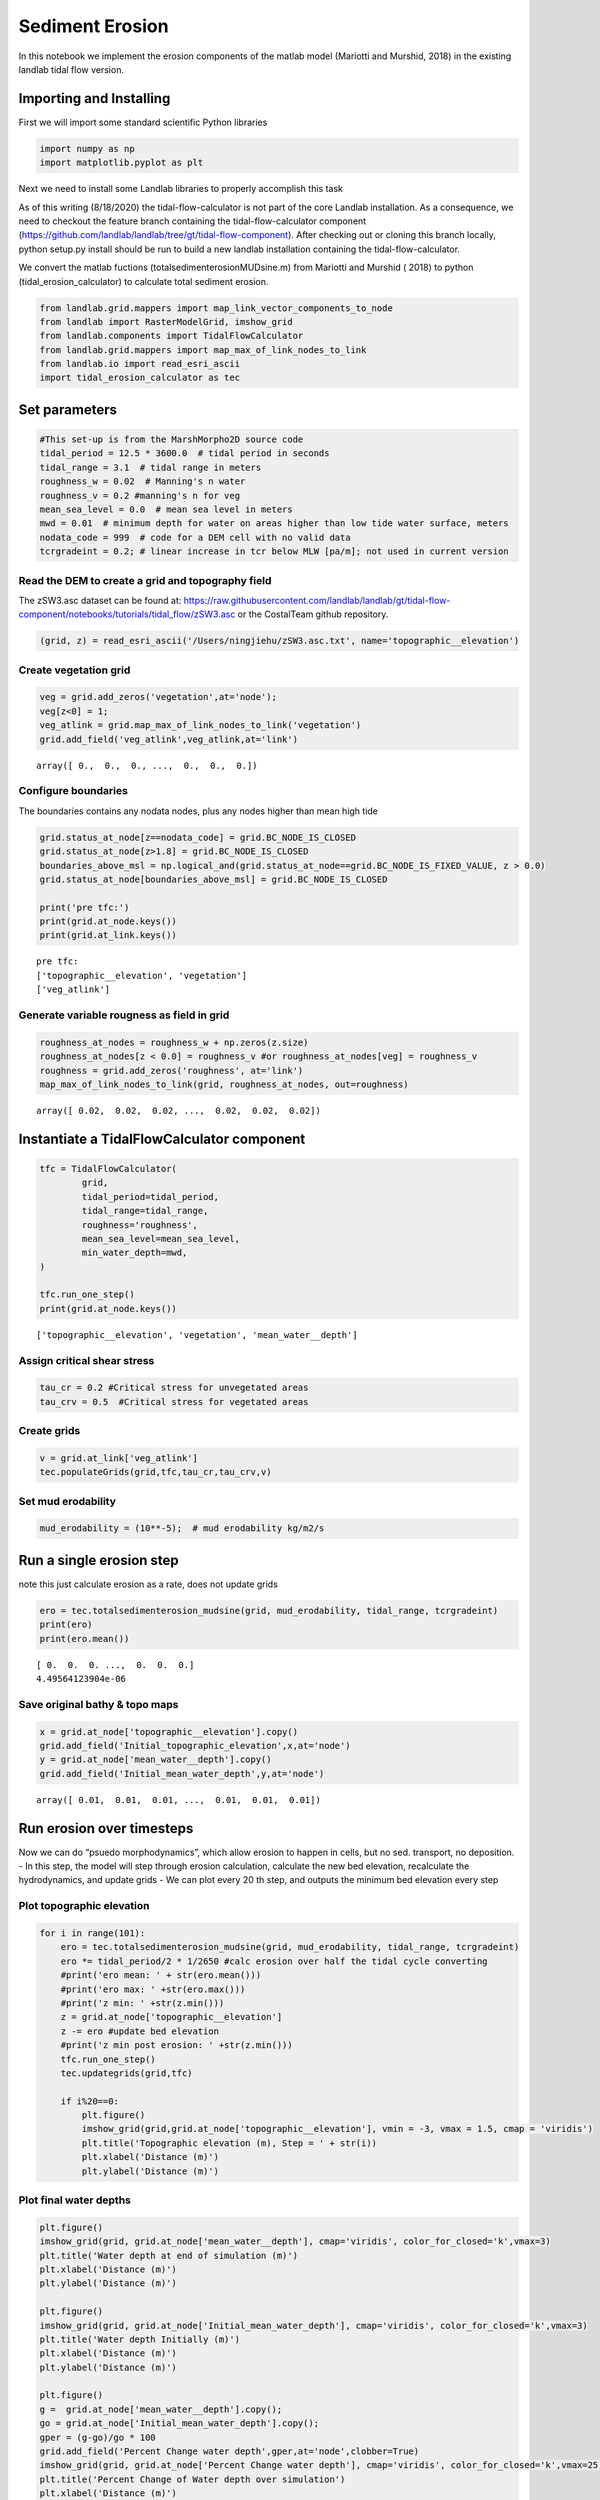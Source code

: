 Sediment Erosion
================

In this notebook we implement the erosion components of the matlab model
(Mariotti and Murshid, 2018) in the existing landlab tidal flow version.

Importing and Installing
------------------------

First we will import some standard scientific Python libraries

.. code:: ipython3

    import numpy as np
    import matplotlib.pyplot as plt

Next we need to install some Landlab libraries to properly accomplish
this task

As of this writing (8/18/2020) the tidal-flow-calculator is not part of
the core Landlab installation. As a consequence, we need to checkout the
feature branch containing the tidal-flow-calculator component
(https://github.com/landlab/landlab/tree/gt/tidal-flow-component). After
checking out or cloning this branch locally, python setup.py install
should be run to build a new landlab installation containing the
tidal-flow-calculator.

We convert the matlab fuctions (totalsedimenterosionMUDsine.m) from
Mariotti and Murshid ( 2018) to python (tidal_erosion_calculator) to
calculate total sediment erosion.

.. code:: ipython3

    from landlab.grid.mappers import map_link_vector_components_to_node
    from landlab import RasterModelGrid, imshow_grid
    from landlab.components import TidalFlowCalculator
    from landlab.grid.mappers import map_max_of_link_nodes_to_link
    from landlab.io import read_esri_ascii
    import tidal_erosion_calculator as tec

Set parameters
--------------

.. code:: ipython3

    #This set-up is from the MarshMorpho2D source code
    tidal_period = 12.5 * 3600.0  # tidal period in seconds
    tidal_range = 3.1  # tidal range in meters
    roughness_w = 0.02  # Manning's n water
    roughness_v = 0.2 #manning's n for veg
    mean_sea_level = 0.0  # mean sea level in meters
    mwd = 0.01  # minimum depth for water on areas higher than low tide water surface, meters
    nodata_code = 999  # code for a DEM cell with no valid data
    tcrgradeint = 0.2; # linear increase in tcr below MLW [pa/m]; not used in current version

Read the DEM to create a grid and topography field
~~~~~~~~~~~~~~~~~~~~~~~~~~~~~~~~~~~~~~~~~~~~~~~~~~

The zSW3.asc dataset can be found at:
https://raw.githubusercontent.com/landlab/landlab/gt/tidal-flow-component/notebooks/tutorials/tidal_flow/zSW3.asc
or the CostalTeam github repository.

.. code:: ipython3

    (grid, z) = read_esri_ascii('/Users/ningjiehu/zSW3.asc.txt', name='topographic__elevation')

Create vegetation grid
~~~~~~~~~~~~~~~~~~~~~~

.. code:: ipython3

    veg = grid.add_zeros('vegetation',at='node');
    veg[z<0] = 1;
    veg_atlink = grid.map_max_of_link_nodes_to_link('vegetation')
    grid.add_field('veg_atlink',veg_atlink,at='link')




.. parsed-literal::

    array([ 0.,  0.,  0., ...,  0.,  0.,  0.])



Configure boundaries
~~~~~~~~~~~~~~~~~~~~

The boundaries contains any nodata nodes, plus any nodes higher than
mean high tide

.. code:: ipython3

    grid.status_at_node[z==nodata_code] = grid.BC_NODE_IS_CLOSED
    grid.status_at_node[z>1.8] = grid.BC_NODE_IS_CLOSED
    boundaries_above_msl = np.logical_and(grid.status_at_node==grid.BC_NODE_IS_FIXED_VALUE, z > 0.0)
    grid.status_at_node[boundaries_above_msl] = grid.BC_NODE_IS_CLOSED
    
    print('pre tfc:')
    print(grid.at_node.keys())
    print(grid.at_link.keys())


.. parsed-literal::

    pre tfc:
    ['topographic__elevation', 'vegetation']
    ['veg_atlink']


Generate variable rougness as field in grid
~~~~~~~~~~~~~~~~~~~~~~~~~~~~~~~~~~~~~~~~~~~

.. code:: ipython3

    roughness_at_nodes = roughness_w + np.zeros(z.size)
    roughness_at_nodes[z < 0.0] = roughness_v #or roughness_at_nodes[veg] = roughness_v
    roughness = grid.add_zeros('roughness', at='link')
    map_max_of_link_nodes_to_link(grid, roughness_at_nodes, out=roughness)




.. parsed-literal::

    array([ 0.02,  0.02,  0.02, ...,  0.02,  0.02,  0.02])



Instantiate a TidalFlowCalculator component
-------------------------------------------

.. code:: ipython3

    tfc = TidalFlowCalculator(
            grid,
            tidal_period=tidal_period,
            tidal_range=tidal_range,
            roughness='roughness',
            mean_sea_level=mean_sea_level,
            min_water_depth=mwd,
    )
    
    tfc.run_one_step()
    print(grid.at_node.keys())


.. parsed-literal::

    ['topographic__elevation', 'vegetation', 'mean_water__depth']


Assign critical shear stress
~~~~~~~~~~~~~~~~~~~~~~~~~~~~

.. code:: ipython3

    tau_cr = 0.2 #Critical stress for unvegetated areas
    tau_crv = 0.5  #Critical stress for vegetated areas

Create grids
~~~~~~~~~~~~

.. code:: ipython3

    v = grid.at_link['veg_atlink']
    tec.populateGrids(grid,tfc,tau_cr,tau_crv,v)

Set mud erodability
~~~~~~~~~~~~~~~~~~~

.. code:: ipython3

    mud_erodability = (10**-5);  # mud erodability kg/m2/s

Run a single erosion step
-------------------------

note this just calculate erosion as a rate, does not update grids

.. code:: ipython3

    ero = tec.totalsedimenterosion_mudsine(grid, mud_erodability, tidal_range, tcrgradeint)
    print(ero)
    print(ero.mean())


.. parsed-literal::

    [ 0.  0.  0. ...,  0.  0.  0.]
    4.49564123904e-06


Save original bathy & topo maps
~~~~~~~~~~~~~~~~~~~~~~~~~~~~~~~

.. code:: ipython3

    x = grid.at_node['topographic__elevation'].copy()
    grid.add_field('Initial_topographic_elevation',x,at='node')
    y = grid.at_node['mean_water__depth'].copy()
    grid.add_field('Initial_mean_water_depth',y,at='node')




.. parsed-literal::

    array([ 0.01,  0.01,  0.01, ...,  0.01,  0.01,  0.01])



Run erosion over timesteps
--------------------------

Now we can do “psuedo morphodynamics”, which allow erosion to happen in
cells, but no sed. transport, no deposition. - In this step, the model
will step through erosion calculation, calculate the new bed elevation,
recalculate the hydrodynamics, and update grids - We can plot every 20
th step, and outputs the minimum bed elevation every step

Plot topographic elevation
~~~~~~~~~~~~~~~~~~~~~~~~~~

.. code:: ipython3

    for i in range(101):
        ero = tec.totalsedimenterosion_mudsine(grid, mud_erodability, tidal_range, tcrgradeint)
        ero *= tidal_period/2 * 1/2650 #calc erosion over half the tidal cycle converting
        #print('ero mean: ' + str(ero.mean()))
        #print('ero max: ' +str(ero.max()))
        #print('z min: ' +str(z.min()))
        z = grid.at_node['topographic__elevation']
        z -= ero #update bed elevation
        #print('z min post erosion: ' +str(z.min()))
        tfc.run_one_step()
        tec.updategrids(grid,tfc)  
        
        if i%20==0:
            plt.figure()
            imshow_grid(grid,grid.at_node['topographic__elevation'], vmin = -3, vmax = 1.5, cmap = 'viridis')
            plt.title('Topographic elevation (m), Step = ' + str(i))
            plt.xlabel('Distance (m)')
            plt.ylabel('Distance (m)')



.. image:: output_36_0.png



.. image:: output_36_1.png



.. image:: output_36_2.png



.. image:: output_36_3.png



.. image:: output_36_4.png



.. image:: output_36_5.png


Plot final water depths
~~~~~~~~~~~~~~~~~~~~~~~

.. code:: ipython3

    plt.figure()
    imshow_grid(grid, grid.at_node['mean_water__depth'], cmap='viridis', color_for_closed='k',vmax=3)
    plt.title('Water depth at end of simulation (m)')
    plt.xlabel('Distance (m)')
    plt.ylabel('Distance (m)')
    
    plt.figure()
    imshow_grid(grid, grid.at_node['Initial_mean_water_depth'], cmap='viridis', color_for_closed='k',vmax=3)
    plt.title('Water depth Initially (m)')
    plt.xlabel('Distance (m)')
    plt.ylabel('Distance (m)')
    
    plt.figure()
    g =  grid.at_node['mean_water__depth'].copy();
    go = grid.at_node['Initial_mean_water_depth'].copy();
    gper = (g-go)/go * 100
    grid.add_field('Percent Change water depth',gper,at='node',clobber=True)
    imshow_grid(grid, grid.at_node['Percent Change water depth'], cmap='viridis', color_for_closed='k',vmax=25)
    plt.title('Percent Change of Water depth over simulation')
    plt.xlabel('Distance (m)')
    plt.ylabel('Distance (m)')




.. parsed-literal::

    Text(0, 0.5, 'Distance (m)')




.. image:: output_38_1.png



.. image:: output_38_2.png



.. image:: output_38_3.png


